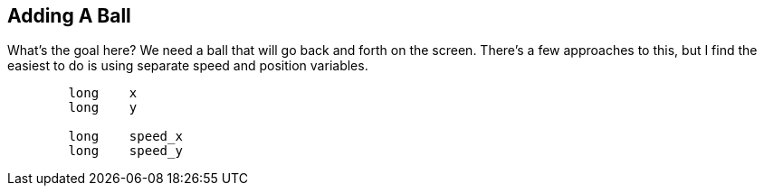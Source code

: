 == Adding A Ball

What's the goal here? We need a ball that will go back and forth on the
screen. There's a few approaches to this, but I find the easiest to do is
using separate speed and position variables.
    
[source, language='var']
----
        long    x
        long    y
        
        long    speed_x
        long    speed_y
----
